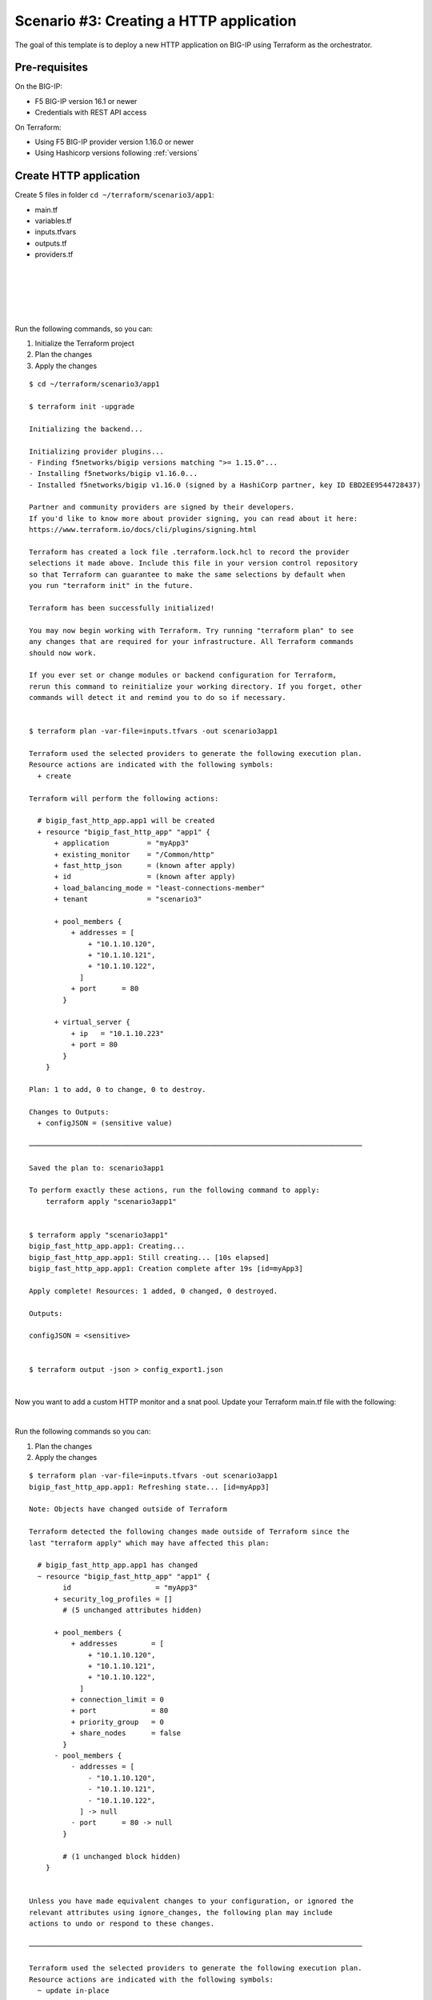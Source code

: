 .. _fast-integration-http:

Scenario #3: Creating a HTTP application
========================================

The goal of this template is to deploy a new HTTP application on BIG-IP using Terraform as the orchestrator.

Pre-requisites
--------------
On the BIG-IP:

- F5 BIG-IP version 16.1 or newer
- Credentials with REST API access

On Terraform:

- Using F5 BIG-IP provider version 1.16.0 or newer
- Using Hashicorp versions following :ref:`versions`

Create HTTP application
-----------------------
Create 5 files in folder ``cd ~/terraform/scenario3/app1``:

- main.tf
- variables.tf
- inputs.tfvars
- outputs.tf
- providers.tf

.. code-block:: json
   :caption: variables.tf
   :linenos:

   variable bigip {}
   variable username {}
   variable password {}

|

.. code-block:: json
   :caption: inputs.tfvars
   :linenos:

   bigip = "10.1.1.9:443"
   username = "admin"
   password = "whatIsYourBigIPPassword?"

|

.. code-block:: json
   :caption: providers.tf
   :linenos:

   terraform {
     required_providers {
       bigip = {
         source = "F5Networks/bigip"
         version = ">= 1.16.0"
       }
     }
   }
   provider "bigip" {
     address  = var.bigip
     username = var.username
     password = var.password
   }

|

.. code-block:: json
   :caption: main.tf
   :linenos:

   resource "bigip_fast_http_app" "app1" {
     application               = "myApp3"
     tenant                    = "scenario3"
     virtual_server            {
       ip                        = "10.1.10.223"
       port                      = 80
     }
     pool_members  {
       addresses                 = ["10.1.10.120", "10.1.10.121", "10.1.10.122"]
       port                      = 80
     }
     load_balancing_mode       = "least-connections-member"
   }

|

.. code-block:: json
   :caption: outputs.tf
   :linenos:

   output "configJSON" {
           value		= bigip_fast_http_app.app1
           sensitive	= true
   }

|

Run the following commands, so you can:

1. Initialize the Terraform project
2. Plan the changes
3. Apply the changes

::

    $ cd ~/terraform/scenario3/app1

    $ terraform init -upgrade
    
    Initializing the backend...
    
    Initializing provider plugins...
    - Finding f5networks/bigip versions matching ">= 1.15.0"...
    - Installing f5networks/bigip v1.16.0...
    - Installed f5networks/bigip v1.16.0 (signed by a HashiCorp partner, key ID EBD2EE9544728437)

    Partner and community providers are signed by their developers.
    If you'd like to know more about provider signing, you can read about it here:
    https://www.terraform.io/docs/cli/plugins/signing.html
    
    Terraform has created a lock file .terraform.lock.hcl to record the provider
    selections it made above. Include this file in your version control repository
    so that Terraform can guarantee to make the same selections by default when
    you run "terraform init" in the future.
    
    Terraform has been successfully initialized!
    
    You may now begin working with Terraform. Try running "terraform plan" to see
    any changes that are required for your infrastructure. All Terraform commands
    should now work.
    
    If you ever set or change modules or backend configuration for Terraform,
    rerun this command to reinitialize your working directory. If you forget, other
    commands will detect it and remind you to do so if necessary.


    $ terraform plan -var-file=inputs.tfvars -out scenario3app1
    
    Terraform used the selected providers to generate the following execution plan.
    Resource actions are indicated with the following symbols:
      + create
    
    Terraform will perform the following actions:
    
      # bigip_fast_http_app.app1 will be created
      + resource "bigip_fast_http_app" "app1" {
          + application         = "myApp3"
          + existing_monitor    = "/Common/http"
          + fast_http_json      = (known after apply)
          + id                  = (known after apply)
          + load_balancing_mode = "least-connections-member"
          + tenant              = "scenario3"
    
          + pool_members {
              + addresses = [
                  + "10.1.10.120",
                  + "10.1.10.121",
                  + "10.1.10.122",
                ]
              + port      = 80
            }
    
          + virtual_server {
              + ip   = "10.1.10.223"
              + port = 80
            }
        }
    
    Plan: 1 to add, 0 to change, 0 to destroy.
    
    Changes to Outputs:
      + configJSON = (sensitive value)
    
    ───────────────────────────────────────────────────────────────────────────────
    
    Saved the plan to: scenario3app1
    
    To perform exactly these actions, run the following command to apply:
        terraform apply "scenario3app1"
    
    
    $ terraform apply "scenario3app1"
    bigip_fast_http_app.app1: Creating...
    bigip_fast_http_app.app1: Still creating... [10s elapsed]
    bigip_fast_http_app.app1: Creation complete after 19s [id=myApp3]

    Apply complete! Resources: 1 added, 0 changed, 0 destroyed.

    Outputs:

    configJSON = <sensitive>


    $ terraform output -json > config_export1.json

|

Now you want to add a custom HTTP monitor and a snat pool. Update your Terraform main.tf file with the following:

.. code-block:: json
   :caption: main.tf
   :linenos:

   resource "bigip_fast_http_app" "app1" {
     application               = "myApp3"
     tenant                    = "scenario3"
     virtual_server            {
       ip                        = "10.1.10.223"
       port                      = 80
     }
     pool_members  {
       addresses                 = ["10.1.10.120", "10.1.10.121", "10.1.10.122"]
       port                      = 80
     }
     snat_pool_address = ["10.1.10.50", "10.1.10.51", "10.1.10.52"]
     load_balancing_mode       = "least-connections-member"
     monitor       {
       send_string               = "GET / HTTP/1.1\\r\\nHost: example.com\\r\\nConnection: Close\\r\\n\\r\\n"
       response                  = "200 OK"
     }
   }

|

Run the following commands so you can:

1. Plan the changes
2. Apply the changes

::

    $ terraform plan -var-file=inputs.tfvars -out scenario3app1
    bigip_fast_http_app.app1: Refreshing state... [id=myApp3]

    Note: Objects have changed outside of Terraform

    Terraform detected the following changes made outside of Terraform since the
    last "terraform apply" which may have affected this plan:

      # bigip_fast_http_app.app1 has changed
      ~ resource "bigip_fast_http_app" "app1" {
            id                    = "myApp3"
          + security_log_profiles = []
            # (5 unchanged attributes hidden)
    
          + pool_members {
              + addresses        = [
                  + "10.1.10.120",
                  + "10.1.10.121",
                  + "10.1.10.122",
                ]
              + connection_limit = 0
              + port             = 80
              + priority_group   = 0
              + share_nodes      = false
            }
          - pool_members {
              - addresses = [
                  - "10.1.10.120",
                  - "10.1.10.121",
                  - "10.1.10.122",
                ] -> null
              - port      = 80 -> null
            }
    
            # (1 unchanged block hidden)
        }
    
    
    Unless you have made equivalent changes to your configuration, or ignored the
    relevant attributes using ignore_changes, the following plan may include
    actions to undo or respond to these changes.
    
    ───────────────────────────────────────────────────────────────────────────────
    
    Terraform used the selected providers to generate the following execution plan.
    Resource actions are indicated with the following symbols:
      ~ update in-place
    
    Terraform will perform the following actions:
    
      # bigip_fast_http_app.app1 will be updated in-place
      ~ resource "bigip_fast_http_app" "app1" {
            id                    = "myApp3"
          + snat_pool_address     = [
              + "10.1.10.50",
              + "10.1.10.51",
              + "10.1.10.52",
            ]
            # (6 unchanged attributes hidden)
    
          + monitor {
              + monitor_auth = false
              + response     = "302"
              + send_string  = "GET / HTTP/1.1\\r\\nHost: example.com\\r\\nConnection: Close\\r\\n\\r\\n"
            }
    
            # (2 unchanged blocks hidden)
        }
    
    Plan: 0 to add, 1 to change, 0 to destroy.
    
    Changes to Outputs:
      ~ configJSON = (sensitive value)
    
    ───────────────────────────────────────────────────────────────────────────────
    
    Saved the plan to: scenario3app1

    To perform exactly these actions, run the following command to apply:
        terraform apply "scenario3app1"
    
    
    $ terraform apply "scenario3app1"
    bigip_fast_http_app.app1: Modifying... [id=myApp3]
    bigip_fast_http_app.app1: Still modifying... [id=myApp3, 10s elapsed]
    bigip_fast_http_app.app1: Still modifying... [id=myApp3, 20s elapsed]
    bigip_fast_http_app.app1: Modifications complete after 23s [id=myApp3]
    
    Apply complete! Resources: 0 added, 1 changed, 0 destroyed.
    
    Outputs:
    
    configJSON = <sensitive>
    
    $ terraform output -json > config_export2.json
    
    $ diff config_export1.json config_export2.json
    68c68,77
    <       "monitor": [],
    ---
    >       "monitor": [
    >         {
    >           "interval": null,
    >           "monitor_auth": false,
    >           "password": null,
    >           "response": "302",
    >           "send_string": "GET / HTTP/1.1\\r\\nHost: example.com\\r\\nConnection: Close\\r\\n\\r\\n",
    >           "username": null
    >         }
    >       ],
    76c85
    <           "connection_limit": null,
    ---
    >           "connection_limit": 0,
    78,79c87,88
    <           "priority_group": null,
    <           "share_nodes": null
    ---
    >           "priority_group": 0,
    >           "share_nodes": false
    83c92,96
    <       "snat_pool_address": null,
    ---
    >       "snat_pool_address": [
    >         "10.1.10.50",
    >         "10.1.10.51",
    >         "10.1.10.52"
    >       ],

|

Now you want to add a second virtual server or application in the same tenant. Create a second main.tf file in the app2 folder with the following:

Create 5 files in folder ``cd ~/terraform/scenario3/app2``:

- main.tf
- variables.tf
- inputs.tfvars
- outputs.tf
- providers.tf

.. code-block:: json
   :caption: variables.tf
   :linenos:

   variable bigip {}
   variable username {}
   variable password {}

|

.. code-block:: json
   :caption: inputs.tfvars
   :linenos:

   bigip = "10.1.1.9:443"
   username = "admin"
   password = "whatIsYourBigIPPassword?"

|

.. code-block:: json
   :caption: providers.tf
   :linenos:

   terraform {
     required_providers {
       bigip = {
         source = "F5Networks/bigip"
         version = ">= 1.16.0"
       }
     }
   }
   provider "bigip" {
     address  = var.bigip
     username = var.username
     password = var.password
   }

|

.. code-block:: json
   :caption: main.tf
   :linenos:

   resource "bigip_fast_http_app" "app2" {
     application               = "myApp3-1"
     tenant                    = "scenario3"
     virtual_server            {
       ip                        = "10.1.10.233"
       port                      = 80
     }
     pool_members  {
       addresses                 = ["10.1.10.130", "10.1.10.131", "10.1.10.132"]
       port                      = 80
     }
     snat_pool_address           = ["10.1.10.53", "10.1.10.54", "10.1.10.55"]
     load_balancing_mode         = "round-robin"
     monitor       {
       send_string               = "GET / HTTP/1.1\\r\\nHost: example.com\\r\\nConnection: Close\\r\\n\\r\\n"
       response                  = "302"
     }
   }

|

.. code-block:: json
   :caption: outputs.tf
   :linenos:

   output "configJSON2" {
   	value		= bigip_fast_http_app.app2
   	sensitive	= true
   }
      
|

Run the following commands so you can:

1. Plan the changes
2. Apply the changes

::

    $ cd ~/terraform/scenario3/app2

    $ terraform init -upgrade
    
    Initializing the backend...
    
    Initializing provider plugins...
    - Finding f5networks/bigip versions matching ">= 1.16.0"...
    - Installing f5networks/bigip v1.16.0...
    - Installed f5networks/bigip v1.16.0 (signed by a HashiCorp partner, key ID EBD2EE9544728437)
    
    Partner and community providers are signed by their developers.
    If you'd like to know more about provider signing, you can read about it here:
    https://www.terraform.io/docs/cli/plugins/signing.html
    
    Terraform has created a lock file .terraform.lock.hcl to record the provider
    selections it made above. Include this file in your version control repository
    so that Terraform can guarantee to make the same selections by default when
    you run "terraform init" in the future.
    
    Terraform has been successfully initialized!
    
    You may now begin working with Terraform. Try running "terraform plan" to see
    any changes that are required for your infrastructure. All Terraform commands
    should now work.
    
    If you ever set or change modules or backend configuration for Terraform,
    rerun this command to reinitialize your working directory. If you forget, other
    commands will detect it and remind you to do so if necessary.


    $ terraform plan -var-file=inputs.tfvars -out scenario3app2

    Terraform used the selected providers to generate the following execution plan.
    Resource actions are indicated with the following symbols:
      + create
    
    Terraform will perform the following actions:
    
      # bigip_fast_http_app.app2 will be created
      + resource "bigip_fast_http_app" "app2" {
          + application         = "myApp3-1"
          + existing_monitor    = "/Common/http"
          + fast_http_json      = (known after apply)
          + id                  = (known after apply)
          + load_balancing_mode = "round-robin"
          + snat_pool_address   = [
              + "10.1.10.53",
              + "10.1.10.54",
              + "10.1.10.55",
            ]
          + tenant              = "scenario3"
    
          + monitor {
              + monitor_auth = false
              + response     = "302"
              + send_string  = "GET / HTTP/1.1\\r\\nHost: example.com\\r\\nConnection: Close\\r\\n\\r\\n"
            }
    
          + pool_members {
              + addresses = [
                  + "10.1.10.130",
                  + "10.1.10.131",
                  + "10.1.10.132",
                ]
              + port      = 80
            }
    
          + virtual_server {
              + ip   = "10.1.10.233"
              + port = 80
            }
        }
    
    Plan: 1 to add, 0 to change, 0 to destroy.
    
    Changes to Outputs:
      + configJSON2 = (sensitive value)
    
    ───────────────────────────────────────────────────────────────────────────────

    Saved the plan to: scenario3app2
    
    To perform exactly these actions, run the following command to apply:
        terraform apply "scenario3app2"
    
    $ terraform apply "scenario3app2"
    bigip_fast_http_app.app2: Creating...
    bigip_fast_http_app.app2: Still creating... [10s elapsed]
    bigip_fast_http_app.app2: Still creating... [20s elapsed]
    bigip_fast_http_app.app2: Creation complete after 23s [id=myApp3-1]
    
    Apply complete! Resources: 1 added, 0 changed, 0 destroyed.
    
    Outputs:
    
    configJSON2 = <sensitive>


    $ terraform output -json
    {
      "configJSON2": {
        "sensitive": true,
        "type": [
          "object",
          {
            "application": "string",
            "endpoint_ltm_policy": [
              "list",
              "string"
            ],
            "existing_monitor": "string",
            "existing_pool": "string",
            "existing_snat_pool": "string",
            "existing_waf_security_policy": "string",
            "fast_http_json": "string",
            "id": "string",
            "load_balancing_mode": "string",
            "monitor": [
              "list",
              [
                "object",
                {
                  "interval": "number",
                  "monitor_auth": "bool",
                  "password": "string",
                  "response": "string",
                  "send_string": "string",
                  "username": "string"
                }
              ]
            ],
            "pool_members": [
              "set",
              [
                "object",
                {
                  "addresses": [
                    "list",
                    "string"
                  ],
                  "connection_limit": "number",
                  "port": "number",
                  "priority_group": "number",
                  "share_nodes": "bool"
                }
              ]
            ],
            "security_log_profiles": [
              "list",
              "string"
            ],
            "slow_ramp_time": "number",
            "snat_pool_address": [
              "list",
              "string"
            ],
            "tenant": "string",
            "virtual_server": [
              "list",
              [
                "object",
                {
                  "ip": "string",
                  "port": "number"
                }
              ]
            ],
            "waf_security_policy": [
              "list",
              [
                "object",
                {
                  "enable": "bool"
                }
              ]
            ]
          }
        ],
        "value": {
          "application": "myApp3-1",
          "endpoint_ltm_policy": null,
          "existing_monitor": "/Common/http",
          "existing_pool": "",
          "existing_snat_pool": "",
          "existing_waf_security_policy": null,
          "fast_http_json": "{\"app_name\":\"myApp3-1\",\"enable_asm_logging\":false,\"enable_monitor\":true,\"enable_pool\":true,\"enable_snat\":true,\"enable_tls_client\":false,\"enable_tls_server\":false,\"enable_waf_policy\":false,\"load_balancing_mode\":\"round-robin\",\"make_monitor\":true,\"make_pool\":true,\"make_snatpool\":true,\"make_tls_client_profile\":false,\"make_tls_server_profile\":false,\"make_waf_policy\":false,\"monitor_credentials\":false,\"monitor_expected_response\":\"302\",\"monitor_name_http\":\"/Common/http\",\"monitor_send_string\":\"GET / HTTP/1.1\\\\r\\\\nHost: example.com\\\\r\\\\nConnection: Close\\\\r\\\\n\\\\r\\\\n\",\"pool_members\":[{\"connectionLimit\":0,\"priorityGroup\":0,\"serverAddresses\":[\"10.1.10.130\",\"10.1.10.131\",\"10.1.10.132\"],\"servicePort\":80,\"shareNodes\":true}],\"snat_addresses\":[\"10.1.10.53\",\"10.1.10.54\",\"10.1.10.55\"],\"snat_automap\":false,\"tenant_name\":\"scenario3\",\"virtual_address\":\"10.1.10.233\",\"virtual_port\":80}",
          "id": "myApp3-1",
          "load_balancing_mode": "round-robin",
          "monitor": [
            {
              "interval": 0,
              "monitor_auth": false,
              "password": "",
              "response": "302",
              "send_string": "GET / HTTP/1.1\\r\\nHost: example.com\\r\\nConnection: Close\\r\\n\\r\\n",
              "username": ""
            }
          ],
          "pool_members": [
            {
              "addresses": [
                "10.1.10.130",
                "10.1.10.131",
                "10.1.10.132"
              ],
              "connection_limit": null,
              "port": 80,
              "priority_group": null,
              "share_nodes": null
            }
          ],
          "security_log_profiles": null,
          "slow_ramp_time": null,
          "snat_pool_address": [
            "10.1.10.53",
            "10.1.10.54",
            "10.1.10.55"
          ],
          "tenant": "scenario3",
          "virtual_server": [
            {
              "ip": "10.1.10.233",
              "port": 80
            }
          ],
          "waf_security_policy": []
        }
      }
    }


.. Note::

   You created two different application definitions sharing the same tenant in two different Terraform
   projects. The FAST plugin makes the AS3 declarations reconcile on the BIG-IP so you do not have to manage the stacking of
   them for a single tenant.

.. The |fast-serviceDiscovery| enables you to discover pool members using account AWS, GCP, and Azure tags.

.. |fast-serviceDiscovery| raw:: html

   <a href="https://registry.terraform.io/providers/F5Networks/bigip/latest/docs/resources/bigip_fast_http_app#service-discovery" target="_blank">Service Discovery parameters</a>
